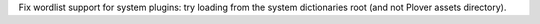 Fix wordlist support for system plugins: try loading from the system dictionaries root (and not Plover assets directory).

